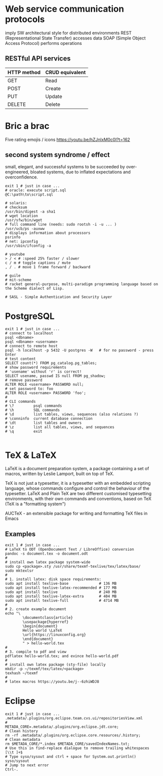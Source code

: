 * Web service communication protocols
  imply SW architectural style for distributed environments
  REST (Representational State Transfer) accesses data
  SOAP (Simple Object Access Protocol) performs operations
** RESTful API services
  | HTTP method | CRUD equivalent |
  |-------------+-----------------|
  | GET         | Read            |
  | POST        | Create          |
  | PUT         | Update          |
  | DELETE      | Delete          |


* Bric a brac
Five rating emojis / icons
https://youtu.be/hZJnlxM0c0I?t=162

** second system syndrome / effect
   small, elegant, and successful systems to be succeeded by over-engineered,
   bloated systems, due to inflated expectations and overconfidence.

#+BEGIN_SRC shell
  exit 1 # just in case ...
  # oracle: execute script.sql
  @C:\path\to\script.sql

  # solaris:
  # checksum
  /usr/bin/digest -a sha1
  # wget location
  /usr/sfw/bin/wget
  # full command line (needs: sudo rootsh -i -u ... )
  /usr/ucb/ps -auxww
  # displays information about processors
  psrinfo
  # net: ipconfig
  /usr/sbin/ifconfig -a

  # youtube
  > / < # :speed 25% faster / slower
  c / m # toggle captions / mute
  , / . # move 1 frame forward / backward

  # guile
  # mit-scheme
  # racket general-purpose, multi-paradigm programming language based on the Scheme dialect of Lisp.

  # SASL - Simple Authentication and Security Layer
#+END_SRC

* PostgreSQL
#+BEGIN_SRC shell
  exit 1 # just in case ...
  # connect to localhost
  psql <dbname>
  psql <dbname> <username>
  # connect to remote host
  psql -h localhost -p 5432 -U postgres -W   # for no password - press Enter
  # test content
  SELECT count(*) FROM pg_catalog.pg_tables;
  # show password requirements
  # 'usename' without 'r' is correct!
  SELECT usename, passwd IS null FROM pg_shadow;
  # remove password
  ALTER ROLE <username> PASSWORD null;
  # set password to: foo
  ALTER ROLE <username> PASSWORD 'foo';
  #
  # CLI commands
  # \?         psql commands
  # \h         SQL commands
  # \d         list tables, views, sequences (also relations ?)
  # \conninfo  current database connection
  # \dt        list tables and owners
  # \z         list all tables, views, and sequences
  # \q         exit

#+END_SRC

* TeX & LaTeX
LaTeX is a document preparation system, a package containing a set of macros,
written by Leslie Lamport, built on top of TeX.

TeX is not just a typesetter, it is a typesetter with an embedded scripting
language, whose commands configure and control the behaviour of the typesetter.
LaTeX and Plain TeX are two different customised typesetting environments, with
their own commands and conventions, based on TeX (TeX is a "formatting system")

AUCTeX - an extensible package for writing and formatting TeX files in Emacs

** Examples
#+BEGIN_SRC shell
  exit 1 # just in case ...
  # LaTeX to ODT (OpenDocument Text / LibreOffice) conversion
  pandoc -s document.tex -o document.odt
  #
  # install own latex package system-wide
  sudo cp <package>.sty /usr/share/texmf-texlive/tex/latex/base/
  sudo mktexlsr
  #
  # 1. install latex: disk space requirements:
  sudo apt install texlive-base              # 136 MB
  sudo apt install texlive-latex-recommended # 177 MB
  sudo apt install texlive                   # 240 MB
  sudo apt install texlive-latex-extra       # 404 MB
  sudo apt install texlive-full              # 4714 MB
  #
  # 2. create example document
  echo "\
          \documentclass{article}
          \usepackage{hyperref}
          \begin{document}
          Hello world \LaTeX
          \url{https://linuxconfig.org}
          \end{document}
          " > hello-world.tex
  #
  # 3. compile to pdf and view
  pdflatex hello-world.tex; and evince hello-world.pdf
  #
  # install own latex package (sty-file) locally
  mkdir -p ~/texmf/tex/latex/<package>
  texhash ~/texmf
  #
  # latex macros https://youtu.be/j--6zhiWDJ8
#+END_SRC

* Eclipse
#+BEGIN_SRC shell
  exit 1 # just in case ...
  .metadata/.plugins/org.eclipse.team.cvs.ui/repositoriesView.xml
  #
  METADA_CORE=.metadata/.plugins/org.eclipse.jdt.core;
  # Clean history
  rm -rf .metadata/.plugins/org.eclipse.core.resources/.history;
  # Clean metadata
  rm $METADA_CORE/*.index $METADA_CORE/savedIndexNames.txt;
  # Use this in find-replace dialogue to remove trailing whitespaces
  [\\t ]+$
  # Type syso/sysout and ctrl + space for System.out.println()
  syso/sysout
  # Jump to next error
  Ctrl-.
#+END_SRC
